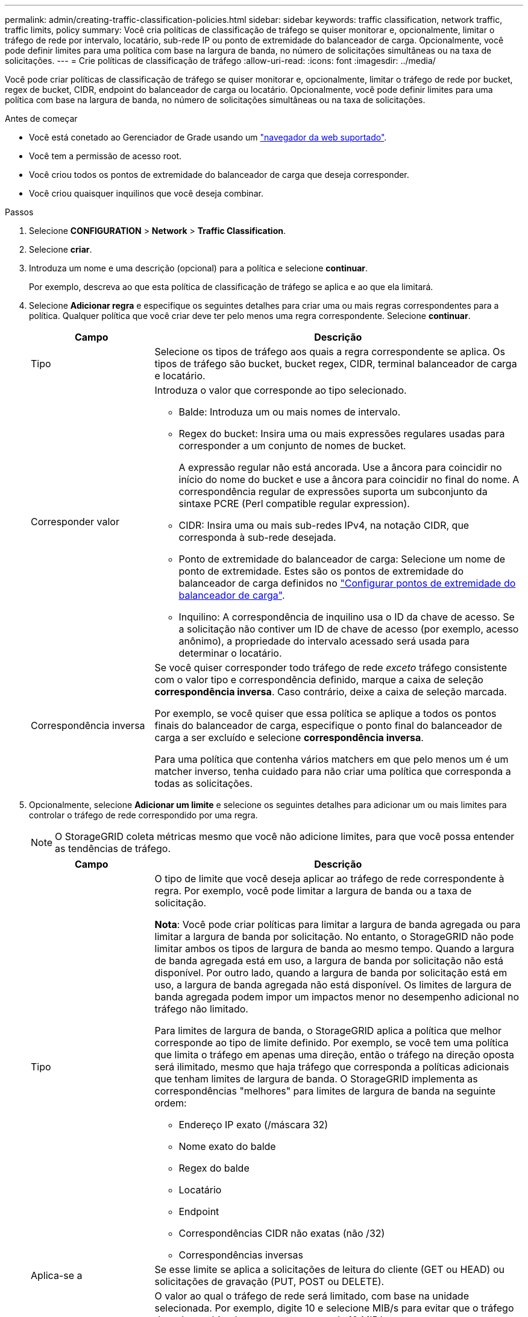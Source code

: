 ---
permalink: admin/creating-traffic-classification-policies.html 
sidebar: sidebar 
keywords: traffic classification, network traffic, traffic limits, policy 
summary: Você cria políticas de classificação de tráfego se quiser monitorar e, opcionalmente, limitar o tráfego de rede por intervalo, locatário, sub-rede IP ou ponto de extremidade do balanceador de carga. Opcionalmente, você pode definir limites para uma política com base na largura de banda, no número de solicitações simultâneas ou na taxa de solicitações. 
---
= Crie políticas de classificação de tráfego
:allow-uri-read: 
:icons: font
:imagesdir: ../media/


[role="lead"]
Você pode criar políticas de classificação de tráfego se quiser monitorar e, opcionalmente, limitar o tráfego de rede por bucket, regex de bucket, CIDR, endpoint do balanceador de carga ou locatário. Opcionalmente, você pode definir limites para uma política com base na largura de banda, no número de solicitações simultâneas ou na taxa de solicitações.

.Antes de começar
* Você está conetado ao Gerenciador de Grade usando um link:../admin/web-browser-requirements.html["navegador da web suportado"].
* Você tem a permissão de acesso root.
* Você criou todos os pontos de extremidade do balanceador de carga que deseja corresponder.
* Você criou quaisquer inquilinos que você deseja combinar.


.Passos
. Selecione *CONFIGURATION* > *Network* > *Traffic Classification*.
. Selecione *criar*.
. Introduza um nome e uma descrição (opcional) para a política e selecione *continuar*.
+
Por exemplo, descreva ao que esta política de classificação de tráfego se aplica e ao que ela limitará.

. Selecione *Adicionar regra* e especifique os seguintes detalhes para criar uma ou mais regras correspondentes para a política. Qualquer política que você criar deve ter pelo menos uma regra correspondente. Selecione *continuar*.
+
[cols="1a,3a"]
|===
| Campo | Descrição 


 a| 
Tipo
 a| 
Selecione os tipos de tráfego aos quais a regra correspondente se aplica. Os tipos de tráfego são bucket, bucket regex, CIDR, terminal balanceador de carga e locatário.



 a| 
Corresponder valor
 a| 
Introduza o valor que corresponde ao tipo selecionado.

** Balde: Introduza um ou mais nomes de intervalo.
** Regex do bucket: Insira uma ou mais expressões regulares usadas para corresponder a um conjunto de nomes de bucket.
+
A expressão regular não está ancorada. Use a âncora para coincidir no início do nome do bucket e use a âncora para coincidir no final do nome. A correspondência regular de expressões suporta um subconjunto da sintaxe PCRE (Perl compatible regular expression).

** CIDR: Insira uma ou mais sub-redes IPv4, na notação CIDR, que corresponda à sub-rede desejada.
** Ponto de extremidade do balanceador de carga: Selecione um nome de ponto de extremidade. Estes são os pontos de extremidade do balanceador de carga definidos no link:../admin/configuring-load-balancer-endpoints.html["Configurar pontos de extremidade do balanceador de carga"].
** Inquilino: A correspondência de inquilino usa o ID da chave de acesso. Se a solicitação não contiver um ID de chave de acesso (por exemplo, acesso anônimo), a propriedade do intervalo acessado será usada para determinar o locatário.




 a| 
Correspondência inversa
 a| 
Se você quiser corresponder todo tráfego de rede _exceto_ tráfego consistente com o valor tipo e correspondência definido, marque a caixa de seleção *correspondência inversa*. Caso contrário, deixe a caixa de seleção marcada.

Por exemplo, se você quiser que essa política se aplique a todos os pontos finais do balanceador de carga, especifique o ponto final do balanceador de carga a ser excluído e selecione *correspondência inversa*.

Para uma política que contenha vários matchers em que pelo menos um é um matcher inverso, tenha cuidado para não criar uma política que corresponda a todas as solicitações.

|===
. Opcionalmente, selecione *Adicionar um limite* e selecione os seguintes detalhes para adicionar um ou mais limites para controlar o tráfego de rede correspondido por uma regra.
+

NOTE: O StorageGRID coleta métricas mesmo que você não adicione limites, para que você possa entender as tendências de tráfego.

+
[cols="1a,3a"]
|===
| Campo | Descrição 


 a| 
Tipo
 a| 
O tipo de limite que você deseja aplicar ao tráfego de rede correspondente à regra. Por exemplo, você pode limitar a largura de banda ou a taxa de solicitação.

*Nota*: Você pode criar políticas para limitar a largura de banda agregada ou para limitar a largura de banda por solicitação. No entanto, o StorageGRID não pode limitar ambos os tipos de largura de banda ao mesmo tempo. Quando a largura de banda agregada está em uso, a largura de banda por solicitação não está disponível. Por outro lado, quando a largura de banda por solicitação está em uso, a largura de banda agregada não está disponível. Os limites de largura de banda agregada podem impor um impactos menor no desempenho adicional no tráfego não limitado.

Para limites de largura de banda, o StorageGRID aplica a política que melhor corresponde ao tipo de limite definido. Por exemplo, se você tem uma política que limita o tráfego em apenas uma direção, então o tráfego na direção oposta será ilimitado, mesmo que haja tráfego que corresponda a políticas adicionais que tenham limites de largura de banda. O StorageGRID implementa as correspondências "melhores" para limites de largura de banda na seguinte ordem:

** Endereço IP exato (/máscara 32)
** Nome exato do balde
** Regex do balde
** Locatário
** Endpoint
** Correspondências CIDR não exatas (não /32)
** Correspondências inversas




 a| 
Aplica-se a
 a| 
Se esse limite se aplica a solicitações de leitura do cliente (GET ou HEAD) ou solicitações de gravação (PUT, POST ou DELETE).



 a| 
Valor
 a| 
O valor ao qual o tráfego de rede será limitado, com base na unidade selecionada. Por exemplo, digite 10 e selecione MIB/s para evitar que o tráfego de rede combinado por esta regra exceda 10 MIB/s.

*Nota*: Dependendo da configuração de unidades, as unidades disponíveis serão binárias (por exemplo, GiB) ou decimais (por exemplo, GB). Para alterar a configuração unidades, selecione a lista suspensa usuário no canto superior direito do Gerenciador de Grade e selecione *Preferências do usuário*.



 a| 
Unidade
 a| 
A unidade que descreve o valor introduzido.

|===
+
Por exemplo, se você quiser criar um limite de largura de banda de 40 GB/s para um nível SLA, crie dois limites de largura de banda agregados: GET/HEAD a 40 GB/s e PUT/POST/DELETE a 40 GB/s.

. Selecione *continuar*.
. Leia e reveja a política de classificação de tráfego. Use o botão *anterior* para voltar e fazer alterações conforme necessário. Quando estiver satisfeito com a política, selecione *Salvar e continuar*.
+
O tráfego de clientes S3 e Swift agora é Tratado de acordo com a política de classificação de tráfego.



.Depois de terminar
link:viewing-network-traffic-metrics.html["Exibir métricas de tráfego de rede"] para verificar se as políticas estão aplicando os limites de tráfego que você espera.

